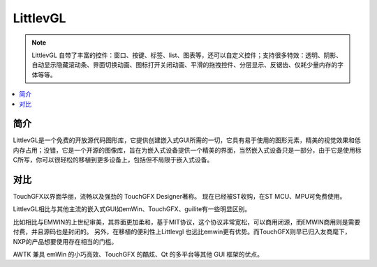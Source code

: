 .. _littlevgl:

LittlevGL
==========

.. note::
    LittlevGL 自带了丰富的控件：窗口、按键、标签、list、图表等，还可以自定义控件；支持很多特效：透明、阴影、自动显示隐藏滚动条、界面切换动画、图标打开关闭动画、平滑的拖拽控件、分层显示、反锯齿、仅耗少量内存的字体等等。

.. contents::
    :local:

简介
-------------

LittlevGL是一个免费的开放源代码图形库，它提供创建嵌入式GUI所需的一切，它具有易于使用的图形元素，精美的视觉效果和低内存占用；没错，它是一个开源的图像库，旨在为嵌入式设备提供一个精美的界面，当然嵌入式设备只是一部分，由于它是使用标C所写，你可以很轻松的移植到更多设备上，包括但不局限于嵌入式设备。


对比
-------------

TouchGFX以界面华丽，流畅以及强劲的 TouchGFX Designer著称。 现在已经被ST收购，在ST MCU、MPU可免费使用。

LittlevGL相比与其他主流的嵌入式GUI如emWin、TouchGFX、guilite有一些明显区别。

比如相比与EMWIN的上世纪审美，其界面更加柔和，基于MIT协议，这个协议非常宽松，可以商用闭源，而EMWIN商用则是需要付费，并且源码也是封闭的。
另外，在移植的便利性上Littlevgl 也远比emwin更有优势。而TouchGFX则早已归入友商麾下，NXP的产品想要使用存在相当的门槛。


AWTK 兼具 emWin 的小巧高效、TouchGFX 的酷炫、Qt 的多平台等其他 GUI 框架的优点。
